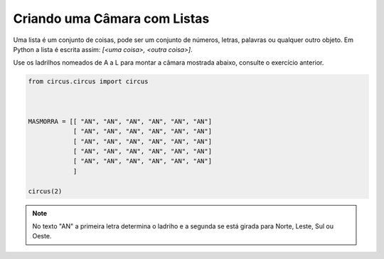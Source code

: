 .. _desafio_b:

Criando uma Câmara com Listas
=============================

Uma lista é um conjunto de coisas, pode ser um conjunto de números, letras, palavras ou qualquer outro objeto.
Em Python a lista é escrita assim: *[<uma coisa>, <outra coisa>]*.

Use os ladrilhos nomeados de A a L para montar a câmara mostrada abaixo, consulte o exercício anterior.

.. image:: /_static/masmorra.jpg

.. code-block:: python

    from circus.circus import circus



    MASMORRA = [[ "AN", "AN", "AN", "AN", "AN", "AN"]
                [ "AN", "AN", "AN", "AN", "AN", "AN"]
                [ "AN", "AN", "AN", "AN", "AN", "AN"]
                [ "AN", "AN", "AN", "AN", "AN", "AN"]
                [ "AN", "AN", "AN", "AN", "AN", "AN"]
                ]

    circus(2)

.. moduleauthor:: Carlo Oliveira <carlo@nce.ufrj.br>

.. note::

    No texto "AN" a primeira letra determina o ladriho e a segunda se está girada para Norte, Leste, Sul ou Oeste.
